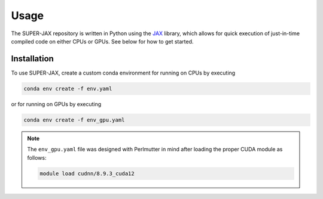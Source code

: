 Usage
=====

The SUPER-JAX repository is written in Python using the `JAX <https://github.com/jax-ml/jax>`_ library, which allows for quick execution of just-in-time compiled code on either CPUs or GPUs.  See below for how to get started.

.. _installation:

Installation
------------

To use SUPER-JAX, create a custom conda environment for running on CPUs by executing

.. code-block:: console

   conda env create -f env.yaml

or for running on GPUs by executing

.. code-block:: console

   conda env create -f env_gpu.yaml

.. note::

   The ``env_gpu.yaml`` file was designed with Perlmutter in mind after loading the proper CUDA module as follows:

   .. code-block:: console

      module load cudnn/8.9.3_cuda12

